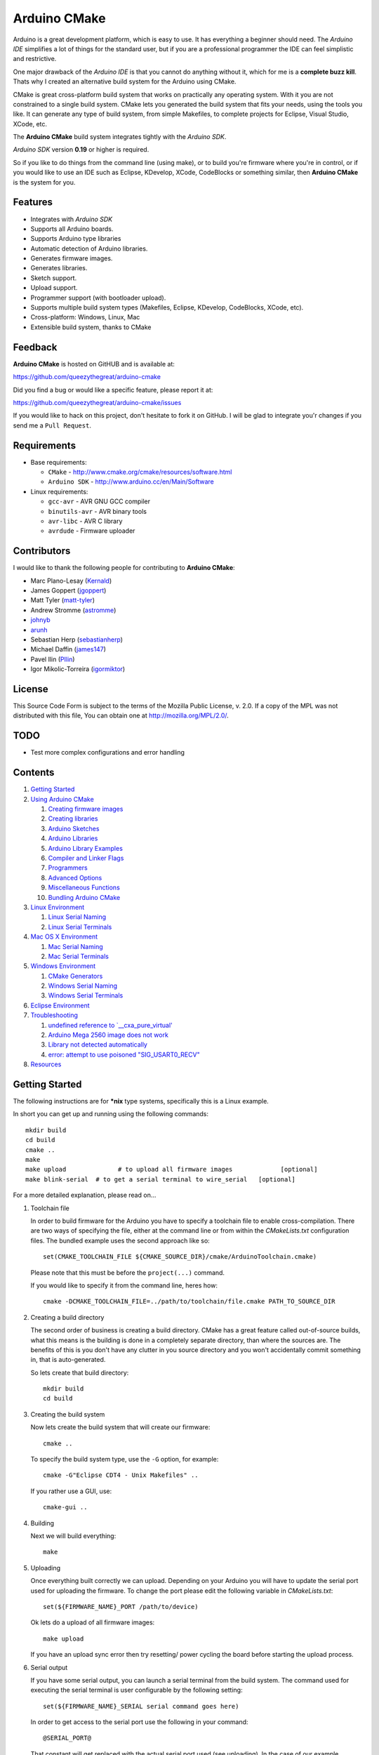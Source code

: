 =============
Arduino CMake
=============

Arduino is a great development platform, which is easy to use. It has everything a beginner should need. The *Arduino IDE* simplifies a lot of things for the standard user, but if you are a professional programmer the IDE can feel simplistic and restrictive.

One major drawback of the *Arduino IDE* is that you cannot do anything without it, which for me is a **complete buzz kill**. Thats why I created an alternative build system for the Arduino using CMake.

CMake is great cross-platform build system that works on practically any operating system. With it you are not constrained to a single build system. CMake lets you generated the build system that fits your needs, using the tools you like. It can generate any type of build system, from simple Makefiles, to complete projects for Eclipse, Visual Studio, XCode, etc.

The **Arduino CMake** build system integrates tightly with the *Arduino SDK*.

*Arduino SDK* version **0.19** or higher is required.

So if you like to do things from the command line (using make), or to build you're firmware where you're in control, or if you would like to use an IDE such as Eclipse, KDevelop, XCode, CodeBlocks or something similar,  then **Arduino CMake** is the system for you.

Features
--------

* Integrates with *Arduino SDK*
* Supports all Arduino boards.
* Supports Arduino type libraries
* Automatic detection of Arduino libraries.
* Generates firmware images.
* Generates libraries.
* Sketch support.
* Upload support.
* Programmer support (with bootloader upload).
* Supports multiple build system types (Makefiles, Eclipse, KDevelop, CodeBlocks, XCode, etc).
* Cross-platform: Windows, Linux, Mac
* Extensible build system, thanks to CMake


Feedback
--------

**Arduino CMake** is hosted on GitHUB and is available at:

https://github.com/queezythegreat/arduino-cmake

Did you find a bug or would like a specific feature, please report it at:

https://github.com/queezythegreat/arduino-cmake/issues

If you would like to hack on this project, don't hesitate to fork it on GitHub.
I will be glad to integrate you'r changes if you send me a ``Pull Request``.


Requirements
------------

* Base requirements:

  - ``CMake`` - http://www.cmake.org/cmake/resources/software.html
  - ``Arduino SDK`` - http://www.arduino.cc/en/Main/Software

* Linux requirements:

  - ``gcc-avr``      - AVR GNU GCC compiler
  - ``binutils-avr`` - AVR binary tools
  - ``avr-libc``     - AVR C library
  - ``avrdude``      - Firmware uploader


Contributors
------------

I would like to thank the following people for contributing to **Arduino CMake**:

* Marc Plano-Lesay (`Kernald`_)
* James Goppert (`jgoppert`_)
* Matt Tyler (`matt-tyler`_)
* Andrew Stromme (`astromme`_)
* `johnyb`_
* `arunh`_
* Sebastian Herp (`sebastianherp`_)
* Michael Daffin (`james147`_)
* Pavel Ilin (`PIlin`_)
* Igor Mikolic-Torreira (`igormiktor`_)

.. _Kernald: https://github.com/Kernald
.. _jgoppert: https://github.com/jgoppert
.. _matt-tyler: https://github.com/matt-tyler
.. _astromme: https://github.com/astromme
.. _johnyb: https://github.com/johnyb
.. _arunh: https://github.com/arunh
.. _sebastianherp: https://github.com/sebastianherp
.. _james147: https://github.com/james147
.. _PIlin: https://github.com/PIlin
.. _igormiktor: https://github.com/igormiktor

License
-------
This Source Code Form is subject to the terms of the Mozilla Public
License, v. 2.0. If a copy of the MPL was not distributed with this file,
You can obtain one at http://mozilla.org/MPL/2.0/.

TODO
----

* Test more complex configurations and error handling

Contents
--------

1. `Getting Started`_
2. `Using Arduino CMake`_

   1. `Creating firmware images`_
   2. `Creating libraries`_
   3. `Arduino Sketches`_
   4. `Arduino Libraries`_
   5. `Arduino Library Examples`_
   6. `Compiler and Linker Flags`_
   7. `Programmers`_
   8. `Advanced Options`_
   9. `Miscellaneous Functions`_
   10. `Bundling Arduino CMake`_

3. `Linux Environment`_

   1. `Linux Serial Naming`_
   2. `Linux Serial Terminals`_

4. `Mac OS X Environment`_

   1. `Mac Serial Naming`_
   2. `Mac Serial Terminals`_

5. `Windows Environment`_

   1. `CMake Generators`_
   2. `Windows Serial Naming`_
   3. `Windows Serial Terminals`_

6. `Eclipse Environment`_
7. `Troubleshooting`_

   1. `undefined reference to `__cxa_pure_virtual'`_
   2. `Arduino Mega 2560 image does not work`_
   3. `Library not detected automatically`_
   4. `error: attempt to use poisoned "SIG_USART0_RECV"`_

8. `Resources`_






Getting Started
---------------


The following instructions are for **\*nix** type systems, specifically this is a Linux example.

In short you can get up and running using the following commands::

    mkdir build
    cd build
    cmake ..
    make
    make upload              # to upload all firmware images             [optional]
    make blink-serial  # to get a serial terminal to wire_serial   [optional]

For a more detailed explanation, please read on...

1. Toolchain file
   
   In order to build firmware for the Arduino you have to specify a toolchain file to enable cross-compilation. There are two ways of specifying the file, either at the command line or from within the *CMakeLists.txt* configuration files. The bundled example uses the second approach like so::

        set(CMAKE_TOOLCHAIN_FILE ${CMAKE_SOURCE_DIR}/cmake/ArduinoToolchain.cmake)

   Please note that this must be before the ``project(...)`` command.
   
   If you would like to specify it from the command line, heres how::

        cmake -DCMAKE_TOOLCHAIN_FILE=../path/to/toolchain/file.cmake PATH_TO_SOURCE_DIR

2. Creating a build directory

   The second order of business is creating a build directory. CMake has a great feature called out-of-source builds, what this means is the building is done in a completely separate directory, than where the sources are. The benefits of this is you don't have any clutter in you source directory and you won't accidentally commit something in, that is auto-generated.

   So lets create that build directory::

        mkdir build
        cd build

3. Creating the build system

   Now lets create the build system that will create our firmware::

        cmake ..

   To specify the build system type, use the ``-G`` option, for example::

        cmake -G"Eclipse CDT4 - Unix Makefiles" ..

   If you rather use a GUI, use::

        cmake-gui ..

4. Building

   Next we will build everything::

        make

5. Uploading

   Once everything built correctly we can upload. Depending on your Arduino you will have to update the serial port used for uploading the firmware. To change the port please edit the following variable in *CMakeLists.txt*::

        set(${FIRMWARE_NAME}_PORT /path/to/device)

   Ok lets do a upload of all firmware images::

        make upload

   If you have an upload sync error then try resetting/ power cycling the board before starting the upload process.

6. Serial output

   If you have some serial output, you can launch a serial terminal from the build system. The command used for executing the serial terminal is user configurable by the following setting::

        set(${FIRMWARE_NAME}_SERIAL serial command goes here)

   In order to get access to the serial port use the following in your command::

        @SERIAL_PORT@

   That constant will get replaced with the actual serial port used (see uploading). In the case of our example configuration we can get the serial terminal by executing the following::

        make blink-serial










Using Arduino CMake
-------------------

In order to use **Arduino CMake** just include the toolchain file, everything will get set up for building. You can set the toolchain
in `CMakeList.txt` like so::

        set(CMAKE_TOOLCHAIN_FILE ${CMAKE_SOURCE_DIR}/cmake/ArduinoToolchain.cmake)

Please note that this must be before the ``project(...)`` command.

You can also specify it at build configuration time::

        cmake -DCMAKE_TOOLCHAIN_FILE=../path/to/toolchain/file.cmake PATH_TO_SOURCE_DIR


Creating firmware images
~~~~~~~~~~~~~~~~~~~~~~~~

Once you have the **Arduino CMake** loaded you can start defining firmware images.

To create Arduino firmware in CMake you use the ``generate_arduino_firmware`` command. The full syntax of the command is::

    generate_arduino_firmware(target_name
         [BOARD board_id]
         [SKETCH sketch_path | SRCS  src1 src2 ... srcN]
         [HDRS  hdr1 hdr2 ... hdrN]
         [LIBS  lib1 lib2 ... libN]
         [PORT  port]
         [SERIAL serial_cmd]
         [PROGRAMMER programmer_id]
         [AFLAGS flags]
         [NO_AUTOLIBS])


The options are:

+--------------------+----------------------------------------------------------------------+------------------------------------+
| **Name**           | **Description**                                                      | **Required**                       |
+--------------------+----------------------------------------------------------------------+------------------------------------+
| **BOARD**          | Board ID *(such as uno, mega2560, ...)*                              | **REQUIRED**                       |
+--------------------+----------------------------------------------------------------------+------------------------------------+
| **SKETCH**         | Sketch path (see `Arduino Sketches`_)                                | **SKETCH or SRCS are REQUIRED**    |
+--------------------+----------------------------------------------------------------------+------------------------------------+
| **SRCS**           | Source files                                                         | **SKETCH or SRCS are REQUIRED**    |
+--------------------+----------------------------------------------------------------------+------------------------------------+
| **HDRS**           | Headers files *(for project based build systems)*                    |                                    |
+--------------------+----------------------------------------------------------------------+------------------------------------+
| **LIBS**           | Libraries to link (see `Creating libraries`_)                        |                                    |
+--------------------+----------------------------------------------------------------------+------------------------------------+
| **PORT**           | Serial port, for upload and serial targets (see `Upload Firmware`_)  |                                    |
+--------------------+----------------------------------------------------------------------+------------------------------------+
| **SERIAL**         | Serial command for serial target (see `Serial Terminal`_)            |                                    |
+--------------------+----------------------------------------------------------------------+------------------------------------+
| **PROGRAMMER**     | Programmer ID, enables programmer burning (see `Programmers`_).      |                                    |
+--------------------+----------------------------------------------------------------------+------------------------------------+
| **AFLAGS**         | avrdude flags for target                                             |                                    |
+--------------------+----------------------------------------------------------------------+------------------------------------+
| **NO_AUTOLIBS**    | Disable Arduino library detection *(default On)*                     |                                    |
+--------------------+----------------------------------------------------------------------+------------------------------------+
| **MANUAL**         | Disable Arduino Core (enables pure AVR development)                  |                                    |
+--------------------+----------------------------------------------------------------------+------------------------------------+

You can specify the options in two ways, either as the command arguments or as variables. When specifying the options as variables they must be named::

    ${TARGET_NAME}_${OPTION_NAME}

Where **${TARGET_NAME}** is the name of you target and **${OPTION_NAME}** is the name of the option.

So to create a target (firmware image) called ``blink``, composed of ``blink.h`` and ``blink.cpp`` source files for the *Arduino Uno*, you write the following::

    set(blink_SRCS  blink.cpp)
    set(blink_HDRS  blink.h)
    set(blink_BOARD uno)

    generate_arduino_firmware(blink)

The previous example can be rewritten as::

    generate_arduino_firmware(blink
          SRCS  blink.cpp
          HDRS  blink.h
          BOARD uno)

Upload Firmware
_______________

To enable firmware upload functionality, you need to add the ``PORT`` option::

    set(blink_SRCS  blink.cpp)
    set(blink_HDRS  blink.h)
    set(blink_PORT /dev/ttyUSB0)
    set(blink_BOARD uno)

    generate_arduino_firmware(blink)

Or::

    generate_arduino_firmware(blink
          SRCS  blink.cpp
          HDRS  blink.h
          PORT  /dev/ttyUSB0
          BOARD uno)

Once defined there will be two targets available for uploading, ``${TARGET_NAME}-upload`` and a global ``upload`` target (which will depend on all other upload targets defined in the build):

* ``blink-upload`` - will upload just the ``blink`` firmware
* ``upload`` - upload all firmware images registered for uploading

Serial Terminal
_______________
To enable serial terminal, use the ``SERIAL`` option (``@SERIAL_PORT@`` will be replaced with the ``PORT`` option)::

    set(blink_SRCS  blink.cpp)
    set(blink_HDRS  blink.h)
    set(blink_PORT  /dev/ttyUSB0)
    set(blink_SERIAL picocom @SERIAL_PORT@ -b 9600 -l)
    set(blink_BOARD uno)

    generate_arduino_firmware(blink)

Alternatively::

    generate_arduino_firmware(blink
          SRCS  blink.cpp
          HDRS  blink.h
          PORT  /dev/ttyUSB0
          SERIAL picocom @SERIAL_PORT@ -b 9600 -l
          BOARD uno)

This will create a target named ``${TARGET_NAME}-serial`` (in this example: blink-serial).




Creating libraries
~~~~~~~~~~~~~~~~~~

Creating libraries is very similar to defining a firmware image, except we use the ``generate_arduino_library`` command. This command creates static libraries, and are not to be confused with `Arduino Libraries`_. The full command syntax::

    generate_arduino_library(name
         [BOARD board_id]
         [SRCS  src1 src2 ... srcN]
         [HDRS  hdr1 hdr2 ... hdrN]
         [LIBS  lib1 lib2 ... libN]
         [NO_AUTOLIBS])

The options are:

+--------------------+----------------------------------------------------------------------+------------------------------------+
| **Name**           | **Description**                                                      | **Required**                       |
+--------------------+----------------------------------------------------------------------+------------------------------------+
| **BOARD**          | Board ID *(such as uno, mega2560, ...)*                              | **REQUIRED**                       |
+--------------------+----------------------------------------------------------------------+------------------------------------+
| **SRCS**           | Source files                                                         | **REQUIRED**                       |
+--------------------+----------------------------------------------------------------------+------------------------------------+
| **HDRS**           | Headers files *(for project based build systems)*                    |                                    |
+--------------------+----------------------------------------------------------------------+------------------------------------+
| **LIBS**           | Libraries to link *(sets up dependency tracking)*                    |                                    |
+--------------------+----------------------------------------------------------------------+------------------------------------+
| **NO_AUTOLIBS**    | Disable Arduino library detection *(default On)*                     |                                    |
+--------------------+----------------------------------------------------------------------+------------------------------------+
| **MANUAL**         | Disable Arduino Core (enables pure AVR development)                  |                                    |
+--------------------+----------------------------------------------------------------------+------------------------------------+

You can specify the options in two ways, either as the command arguments or as variables. When specifying the options as variables they must be named::

    ${TARGET_NAME}_${OPTION_NAME}

Where **${TARGET_NAME}** is the name of you target and **${OPTION_NAME}** is the name of the option.

Lets define a simple library called ``blink_lib``, with two sources files for the *Arduino Uno*::

    set(blink_lib_SRCS  blink_lib.cpp)
    set(blink_lib_HDRS  blink_lib.h)
    set(blink_lib_BOARD uno)

    generate_arduino_library(blink_lib)

The other way of defining the same thing is::

    generate_arduino_library(blink_lib
        SRCS  blink_lib.cpp
        HDRS  blink_lib.h
        BOARD uno)

Once that library is defined we can use it in our other firmware images... Lets add ``blink_lib`` to the ``blink`` firmware::

    set(blink_SRCS  blink.cpp)
    set(blink_HDRS  blink.h)
    set(blink_LIBS  blink_lib)
    set(blink_BOARD uno)

    generate_arduino_firmware(blink)

CMake has automatic dependency tracking, so when you build the ``blink`` target, ``blink_lib`` will automatically get built, in the right order.



Arduino Sketches
~~~~~~~~~~~~~~~~

To build a Arduino sketch use the **SKETCH** option (see `Creating firmware images`_). For example::

    set(blink_SKETCH  ${ARDUINO_SDK_PATH}/examples/1.Basics/Blink) # Path to sketch directory
    set(blink_BOARD   uno)

    generate_arduino_firmware(blink)

This will build the **blink** example from the **Arduino SDK**.

Note: When specifying the sketch directory path, arduino-cmake is expecting to find a sketch file named after the directory (with a extension of .pde or .ino).

You can also specify the path to the main sketch file, then the parent directory of that sketch will be search for additional sketch files.

Arduino Libraries
~~~~~~~~~~~~~~~~~

Libraries are one of the more powerful features which the Arduino offers to users. Instead of rewriting code, people bundle their code in libraries and share them with others.
The structure of these libraries is very simple, which makes them easy to create.

An Arduino library is **any directory which contains a header named after the directory**, simple.
Any source files contained within that directory is part of the library. Here is a example of library a called ExampleLib::

    ExampleLib/
      |-- ExampleLib.h
      |-- ExampleLib.cpp
      `-- OtherLibSource.cpp

Now because the power of Arduino lies within those user created libraries, support for them is built right into **Arduino CMake**. The **Arduino SDK** comes with a large number of default libraries, adding new libraries is simple.

To incorporate a library into your firmware, you can do one of three things:

1. Place the library next to the default Arduino libraries (located at **${ARDUINO_SDK}/libraries**)
2. Place the library next to the firmware configuration file (same directory as the **CMakeLists.txt**)
3. Place the library in a separate folder and tell **Arduino CMake** the path to that directory.
   
   To tell CMake where to search for libraries use the `link_directories` command. The command has to be used before defining any firmware or libraries requiring those libraries.
   
   For example::
     
      link_directories(${CMAKE_CURRENT_SOURCE_DIR}/libraries)
      link_directories(/home/username/arduino_libraries)


If a library contains nested sources, a special option must be defined to enable recursion. For example to enable recursion for the Arduino Wire library use::

    set(Wire_RECURSE True)

The option name should be **${LIBRARY_NAME}_RECURSE**, where in this case **LIBRARY_NAME** is equal to *Wire*.


Arduino Libraries are not to be confused with normal static libraries (for exmaple *system libraries* or libraries created using generate_arduino_library). The **LIBS** option only accepts static libraries, so do not list the Arduino Libraries in that option (as you will get an error).


Arduino Library Examples
~~~~~~~~~~~~~~~~~~~~~~~~

Most Arduino libraries have examples bundled with them. If you would like to generate and upload some of those examples you can use the `generate_arduino_example` command. The syntax of the command is::

    generate_arduino_example(target_name
                             LIBRARY library_name
                             EXAMPLE example_name
                             [BOARD  board_id]
                             [PORT port]
                             [SERIAL serial command]
                             [PORGRAMMER programmer_id]
                             [AFLAGS avrdude_flags])

The options are:


+--------------------+----------------------------------------------------------------------+------------------------------------+
| **Name**           | **Description**                                                      | **Required**                       |
+--------------------+----------------------------------------------------------------------+------------------------------------+
| **LIBRARY**        | Library name.                                                        | **REQUIRED**                       |
+--------------------+----------------------------------------------------------------------+------------------------------------+
| **EXAMPLE**        | Example name.                                                        | **REQUIRED**                       |
+--------------------+----------------------------------------------------------------------+------------------------------------+
| **BOARD**          | Board ID *(such as uno, mega2560, ...)*                              | **REQUIRED**                       |
+--------------------+----------------------------------------------------------------------+------------------------------------+
| **PORT**           | Serial port, for upload and serial targets (see `Upload Firmware`_)  |                                    |
+--------------------+----------------------------------------------------------------------+------------------------------------+
| **SERIAL**         | Serial command for serial target (see `Serial Terminal`_)            |                                    |
+--------------------+----------------------------------------------------------------------+------------------------------------+
| **PROGRAMMER**     | Programmer ID, enables programmer burning (see `Programmers`_).      |                                    |
+--------------------+----------------------------------------------------------------------+------------------------------------+
| **AFLAGS**         | avrdude flags for target                                             |                                    |
+--------------------+----------------------------------------------------------------------+------------------------------------+

To generate a target for the **master_writer** example from the **Wire** library for the **Uno**::

    generate_arduino_example(wire_example
                             LIBRARY Wire
                             EXAMPLE master_writer
                             BOARD uno
                             PORT  /dev/ttyUSB0)

You can also rewrite the previous like so::

    set(wire_example_LIBRARY Wire)
    set(wire_example_EXAMPLE master_writer)
    set(wire_example_BOARD uno)
    set(wire_example_PORT /dev/ttyUSB0)

    generate_arduino_example(wire_example)

The previous example will generate the following two target::

    wire_example
    wire_example-upload

Compiler and Linker Flags
~~~~~~~~~~~~~~~~~~~~~~~~~

The default compiler and linker flags should be fine for most projects. If you required specific compiler/linker flags, use the following options to change them:

+--------------------------+----------------------+
|  **Name**                | **Description**      |
+--------------------------+----------------------+
| **ARDUINO_C_FLAGS**      | C compiler flags     |
+--------------------------+----------------------+
| **ARDUINO_CXX_FLAGS**    | C++ compiler flags   |
+--------------------------+----------------------+
| **ARDUINO_LINKER_FLAGS** | Linker flags         |
+--------------------------+----------------------+


Set these option either before the `project()` like so::

    set(ARDUINO_C_FLAGS      "-ffunction-sections -fdata-sections")
    set(ARDUINO_CXX_FLAGS    "${ARDUINO_C_FLAGS} -fno-exceptions")
    set(ARDUINO_LINKER_FLAGS "-Wl,--gc-sections")
    
    project(ArduinoExample C CXX)

or when configuring the project::

    cmake -D"ARDUINO_C_FLAGS=-ffunction-sections -fdata-sections" ../path/to/sources/


Programmers
~~~~~~~~~~~

**Arduino CMake** fully supports programmers, for burning firmware and bootloader images directly onto the Arduino. 
If you have a programmer that is supported by the *Arduino SDK*, everything should work out of the box.
As of version 1.0 of the *Arduino SDK*, the following programmers are supported:

+--------------------+---------------------+
| **Programmer ID**  | **Description**     |
+--------------------+---------------------+
| **avrisp**         | AVR ISP             |
+--------------------+---------------------+
| **avrispmkii**     | AVRISP mkII         |
+--------------------+---------------------+
| **usbtinyisp**     | USBtinyISP          |
+--------------------+---------------------+
| **parallel**       | Parallel Programmer |
+--------------------+---------------------+
| **arduinoisp**     | Arduino as ISP      |
+--------------------+---------------------+

The programmers.txt file located in `${ARDUINO_SDK_PATH}/hardware/arduino/` lists all supported programmers by the *Arduino SDK*.

In order to enable programmer support, you have to use the **PROGRAMMER** option (see `Creating firmware images`_)::

    set(${TARGET_NAME}_PROGRAMMER programmer_id)

where `programmer_id` is the name of the programmer supported by the *Arduino SDK*.

Once you have enabled programmer support, two new targets are available in the build system:

* **${TARGET_NAME}-burn** - burns the firmware image via the programmer
* **${TARGET_NAME}-burn-bootloader** - burns the original **Arduino bootloader** image via the programmer

If you need to restore the original **Arduino bootloader** onto your Arduino, so that you can use the traditional way of uploading firmware images via the bootloader, use **${TARGET_NAME}-burn-bootloader** to restore it.


Advanced Options
~~~~~~~~~~~~~~~~

The following options control how **Arduino CMake** is configured:

+---------------------------------+-----------------------------------------------------+
| **Name**                        | **Description**                                     |
+---------------------------------+-----------------------------------------------------+
| **ARDUINO_SDK_PATH**            | Full path to the **Arduino SDK**                    |
+---------------------------------+-----------------------------------------------------+
| **ARDUINO_AVRDUDE_PROGRAM**     | Full path to `avrdude` programmer                   |
+---------------------------------+-----------------------------------------------------+
| **ARDUINO_AVRDUDE_CONFIG_PATH** | Full path to `avrdude` configuration file           |
+---------------------------------+-----------------------------------------------------+
| **ARDUINO_DEFAULT_BOARD**       | Default Arduino Board ID, when not specified.       |
+---------------------------------+-----------------------------------------------------+
| **ARDUINO_DEFAULT_PORT**        | Default Arduino port, when not specified.           |
+---------------------------------+-----------------------------------------------------+
| **ARDUINO_DEFAULT_SERIAL**      | Default Arduino Serial command, when not specified. |
+---------------------------------+-----------------------------------------------------+
| **ARDUINO_DEFAULT_PROGRAMMER**  | Default Arduino Programmer ID, when not specified.  |
+---------------------------------+-----------------------------------------------------+

To force a specific version of **Arduino SDK**, configure the project like so::

    cmake -DARDUINO_SDK_PATH=/path/to/arduino_sdk ../path/to/sources

Note: You must create a new build system if you change **ARDUINO_SDK_PATH**.


When **Arduino CMake** is configured properly, these options are defined:

+---------------------------------+-----------------------------------------------------+
| **Name**                        | **Description**                                     |
+---------------------------------+-----------------------------------------------------+
| **ARDUINO_FOUND**               | Set to True when the **Arduino SDK** is detected    |
|                                 | and configured.                                     |
+---------------------------------+-----------------------------------------------------+
| **ARDUINO_SDK_VERSION**         | Full version of the **Arduino SDK** (ex: 1.0.0)     |
+---------------------------------+-----------------------------------------------------+
| **ARDUINO_SDK_VERSION_MAJOR**   | Major version of the **Arduino SDK** (ex: 1)        |
+---------------------------------+-----------------------------------------------------+
| **ARDUINO_SDK_VERSION_MINOR**   | Minor version of the **Arduino SDK** (ex: 0)        |
+---------------------------------+-----------------------------------------------------+
| **ARDUINO_SDK_VERSION_PATCH**   | Patch version of the **Arduino SDK** (ex: 0)        |
+---------------------------------+-----------------------------------------------------+


During compilation, you can enable the following environment variables.

+---------------------------------+-----------------------------------------------------+
| **Name**                        | **Description**                                     |
+---------------------------------+-----------------------------------------------------+
| **VERBOSE**                     | Enables verbose compilation, displays commands      |
|                                 | being executed. (Non empty value)                   |
+---------------------------------+-----------------------------------------------------+
| **VERBOSE_SIZE**                | Enables full/verbose output from avr-size.          |
|                                 | (Non empty value)                                   |
+---------------------------------+-----------------------------------------------------+

Miscellaneous Functions
~~~~~~~~~~~~~~~~~~~~~~~

This section will outlines some of the additional miscellaneous functions available to the user.

* **print_board_list()**:
  
  Print list of detected Arduino Boards.
* **print_programmer_list()**:
  
  Print list of detected Programmers.
* **print_programmer_settings(PROGRAMMER)**:
  
     *PROGRAMMER* - programmer id
  
  Print the detected Programmer settings.
* **print_board_settings(BOARD_ID)**:
  
    *BOARD_ID* - Board ID
  
  Print the detected Arduino board settings.
* **register_hardware_platform(HARDWARE_PLATFORM_PATH)**:
  
    *HARDWARE_PLATFORM_PATH* - Hardware platform path
  
  Registers a ``Hardware Platform`` path. See: `Arduino Platforms PRE 1.5`_ and `Arduino Platforms 1.5`_.
  
  A Hardware Platform is a directory containing the following::
  
      HARDWARE_PLATFORM_PATH/
          |-- bootloaders/
          |-- cores/
          |-- variants/
          |-- boards.txt
          `-- programmers.txt
  
  This enables you to register new types of hardware platforms such as the
  Sagnuino, without having to copy the files into your Arduino SDK.
  
  The ``board.txt`` describes the target boards and bootloaders. While
  ``programmers.txt`` the programmer defintions.
  
  A good example of a *Hardware Platform* is in the Arduino SDK: ``${ARDUINO_SDK_PATH}/hardware/arduino/``


.. _Arduino Platforms PRE 1.5: http://code.google.com/p/arduino/wiki/Platforms
.. _Arduino Platforms 1.5: http://code.google.com/p/arduino/wiki/Platforms1
Bundling Arduino CMake
~~~~~~~~~~~~~~~~~~~~~~

Using **Arduino CMake** in your own project is simple, you just need a single directory called **cmake**. Just copy that entire directory into you project and you are set.

Copying the **cmake** directory, although simple is not the best solution. If you are using GIT for source code versioning, the best solution is using a submodule. The submodule gives you the power of updating to the latest version of **Arduino CMake** without any effort. To add a submodule do::

    git submodule add git://github.com/queezythegreat/arduino-cmake.git arduino-cmake

Then just set the CMAKE_TOOLCHAIN_FILE variable::

    set(CMAKE_TOOLCHAIN_FILE ${CMAKE_SOURCE_DIR}/arduino-cmake/cmake/ArduinoToolchain.cmake)

For more information on GIT submodules please read: `GIT Book - Submodules`_

.. _GIT Book - Submodules: http://book.git-scm.com/5_submodules.html

Linux Environment
-----------------

Running the *Arduino SDK* on Linux is a little bit more involved, because not everything is bundled with the SDK. The AVR GCC toolchain is not distributed alongside the Arduino SDK, so it has to be installed seperately.

To get **Arduino CMake** up and running follow these steps:

1. Install the following packages using your package manager:
    
   * ``gcc-avr``      - AVR GNU GCC compiler
   * ``binutils-avr`` - AVR binary tools
   * ``avr-libc``     - AVR C library
   * ``avrdude``      - Firmware uploader
    
2. Install the *Arduino SDK*.
    
   Depending on your distribution, the *Arduino SDK* may or may not be available.
    
   If it is available please install it using your packages manager otherwise do:
    
   1. Download the `Arduino SDK`_
   2. Extract it into ``/usr/share``
    
   NOTE: Arduino version **0.19** or newer is required!

3. Install CMake:
    
   * Using the package manager or
   * Using the `CMake installer`_

   NOTE: CMake version 2.8 or newer is required!



Linux Serial Naming
~~~~~~~~~~~~~~~~~~~

On Linux the Arduino serial device is named as follows (where **X** is the device number)::

    /dev/ttyUSBX
    /dev/ttyACMX

Where ``/dev/ttyACMX`` is for the new **Uno** and **Mega** Arduino's, while ``/dev/ttyUSBX`` is for the old ones.

CMake configuration example::

    set(${FIRMWARE_NAME}_PORT /dev/ttyUSB0)


Linux Serial Terminals
~~~~~~~~~~~~~~~~~~~~~~

On Linux a wide range on serial terminal are availabe. Here is a list of a couple:

* ``minicom``
* ``picocom``
* ``gtkterm``
* ``screen``











Mac OS X Environment
--------------------

The *Arduino SDK*, as on Windows, is self contained and has everything needed for building. To get started do the following:

1. Install the  *Arduino SDK*

   1. Download `Arduino SDK`_
   2. Copy ``Arduino`` into ``Applications``
   3. Install ``FTDIUSBSerialDrviver*`` (for FTDI USB Serial)

2. Install CMake
   
   1. Download `CMake`_
   2. Install ``cmake-*.pkg``
        
      NOTE: Make sure to click on **`Install Command Line Links`**

Mac Serial Naming
~~~~~~~~~~~~~~~~~

When specifying the serial port name on Mac OS X, use the following names (where XXX is a unique ID)::

    /dev/tty.usbmodemXXX
    /dev/tty.usbserialXXX

Where ``tty.usbmodemXXX`` is for new **Uno** and **Mega** Arduino's, while ``tty.usbserialXXX`` are the older ones. 

CMake configuration example::

    set(${FIRMWARE_NAME}_PORT /dev/tty.usbmodem1d11)

Mac Serial Terminals
~~~~~~~~~~~~~~~~~~~~

On Mac the easiest way to get a Serial Terminal is to use the ``screen`` terminal emulator. To start a ``screen`` serial session::

    screen /dev/tty.usbmodemXXX

Where ``/dev/tty.usbmodemXXX`` is the terminal device. To exit press ``C-a C-\``.

CMake configuration example::

    set(${FIRMWARE_NAME}_SERIAL screen @SERIAL_PORT@)











Windows Environment
-------------------

On Windows the *Arduino SDK* is self contained and has everything needed for building. To setup the environment do the following:

1. Place the `Arduino SDK`_ either
   
   * into  **Program Files**, or
   * onto the **System Path**
    
   NOTE: Don't change the default *Arduino SDK* directory name, otherwise auto detection will no work properly!

2. Add to the **System Path**: ``${ARDUINO_SDK_PATH}/hardware/tools/avr/utils/bin``
3. Install `CMake 2.8`_
   
   NOTE: Make sure you check the option to add CMake to the **System Path**.


CMake Generators
~~~~~~~~~~~~~~~~

Once installed, you can start using CMake the usual way, just make sure to chose either a **MSYS Makefiles** or **Unix Makefiles** type generator::

    MSYS Makefiles              = Generates MSYS makefiles.
    Unix Makefiles              = Generates standard UNIX makefiles.
    CodeBlocks - Unix Makefiles = Generates CodeBlocks project files.
    Eclipse CDT4 - Unix Makefiles
                                = Generates Eclipse CDT 4.0 project files.

If you want to use a **MinGW Makefiles** type generator, you must generate the build system the following way:

1. Remove ``${ARDUINO_SDK_PATH}/hardware/tools/avr/utils/bin`` from the **System Path**
2. Generate the build system using CMake with the following option set (either through the GUI or from the command line)::

    CMAKE_MAKE_PROGRAM=${ARDIUNO_SDK_PATH}/hardware/tools/avr/utils/bin/make.exe

3. Then build the normal way

The reason for doing this is the MinGW generator cannot have the ``sh.exe`` binary on the **System Path** during generation, otherwise you get an error.

Windows Serial Naming
~~~~~~~~~~~~~~~~~~~~~

When specifying the serial port name on Windows, use the following names::

    com1 com2 ... comN

CMake configuration example::

    set(${FIRMWARE_NAME}_PORT com3)

Windows Serial Terminals
~~~~~~~~~~~~~~~~~~~~~~~~

Putty is a great multi-protocol terminal, which supports SSH, Telnet, Serial, and many more... The latest development snapshot supports command line options for launching a serial terminal, for example::

    putty -serial COM3 -sercfg 9600,8,n,1,X

CMake configuration example (assuming putty is on the **System Path**)::

    set(${FIRMWARE_NAME}_SERIAL putty -serial @SERIAL_PORT@)

Putty - http://tartarus.org/~simon/putty-snapshots/x86/putty-installer.exe










Eclipse Environment
-------------------

Eclipse is a great IDE which has a lot of functionality and is much more powerful than the *Arduino IDE*. In order to use Eclipse you will need the following:

1. Eclipse
2. Eclipse CDT extension (for C/C++ development)

On most Linux distribution you can install Eclipse + CDT using your package manager, otherwise you can download the `Eclipse IDE for C/C++ Developers`_ bundle.

Once you have Eclipse, here is how to generate a project using CMake:

1. Create a build directory that is next to your source directory, like this::
   
       build_directory/
       source_directory/

2. Run CMake with the `Eclipse CDT4 - Unix Makefiles` generator, inside the build directory::

        cd build_directory/
        cmake -G"Eclipse CDT4 - Unix Makefiles" ../source_directory

3. Open Eclipse and import the project from the build directory.

   1. **File > Import**
   2. Select `Existing Project into Workspace`, and click **Next**
   3. Select *Browse*, and select the build directoy.
   4. Select the project in the **Projects:** list
   5. Click **Finish**



.. _Eclipse IDE for C/C++ Developers: http://www.eclipse.org/downloads/packages/eclipse-ide-cc-developers/heliossr2











Troubleshooting
---------------

The following section will outline some solutions to common problems that you may encounter.

undefined reference to `__cxa_pure_virtual'
~~~~~~~~~~~~~~~~~~~~~~~~~~~~~~~~~~~~~~~~~~~

When linking you'r firmware image you may encounter this error on some systems. An easy fix is to add the following to your firmware source code::

    extern "C" void __cxa_pure_virtual(void);
    void __cxa_pure_virtual(void) { while(1); } 


The contents of the ``__cxa_pure_virtual`` function can be any error handling code; this function will be called whenever a pure virtual function is called. 

* `What is the purpose of `cxa_pure_virtual``_

.. _What is the purpose of `cxa_pure_virtual`: http://stackoverflow.com/questions/920500/what-is-the-purpose-of-cxa-pure-virtual

Arduino Mega 2560 image does not work
~~~~~~~~~~~~~~~~~~~~~~~~~~~~~~~~~~~~~

If you are working on Linux, and have ``avr-gcc`` >= 4.5 you might have a unpatched version gcc which has the C++ constructor bug. This bug affects the **Atmega2560** when using classes which causes the Arduino firmware to crash.

If you encounter this problem either downgrade ``avr-gcc`` to **4.3** or rebuild gcc with the following patch::

    --- gcc-4.5.1.orig/gcc/config/avr/libgcc.S  2009-05-23 17:16:07 +1000
    +++ gcc-4.5.1/gcc/config/avr/libgcc.S   2010-08-12 09:38:05 +1000
    @@ -802,7 +802,9 @@
        mov_h   r31, r29
        mov_l   r30, r28
        out     __RAMPZ__, r20
    +   push    r20
        XCALL   __tablejump_elpm__
    +   pop r20
     .L__do_global_ctors_start:
        cpi r28, lo8(__ctors_start)
        cpc r29, r17
    @@ -843,7 +845,9 @@
        mov_h   r31, r29
        mov_l   r30, r28
        out     __RAMPZ__, r20
    +   push    r20
        XCALL   __tablejump_elpm__
    +   pop r20
     .L__do_global_dtors_start:
        cpi r28, lo8(__dtors_end)
        cpc r29, r17

* `AVR GCC Bug 45263 Report`_
* `The global constructor bug in avr-gcc`_

.. _AVR GCC Bug 45263 Report: http://gcc.gnu.org/bugzilla/show_bug.cgi?id=45263
.. _The global constructor bug in avr-gcc: http://andybrown.me.uk/ws/2010/10/24/the-major-global-constructor-bug-in-avr-gcc/



Library not detected automatically
~~~~~~~~~~~~~~~~~~~~~~~~~~~~~~~~~~

When a Arduino library does not get detected automatically, it usually means CMake cannot find it (obvious).

One common reason why the library is not detected, is because the directory name of the library does not match the header.
If I'm including a library header like so::

    #include "my_library.h"

Based on this include, **Arduino CMake** is expecting to find a library that has a directory name **my_libray**.
If the directory name does not match the header, it won't be consider a Arduino Library (see `Arduino Libraries`_).


When a library being used is located in a non-standard location (not in the **Arduino SDK** or next to the firmware), then that directory must be registered.
To register a non-standard directory containing Arduino libraries, use the following::

    link_directories(path_to_directory_containing_libraries)

Remember to **use this command before defining the firmware**, which requires the library from that directory.


error: attempt to use poisoned "SIG_USART0_RECV"
~~~~~~~~~~~~~~~~~~~~~~~~~~~~~~~~~~~~~~~~~~~~~~~~

If you get the following error::

    /usr/share/arduino/hardware/arduino/cores/arduino/HardwareSerial.cpp:91:41: error: attempt to use poisoned "SIG_USART0_RECV"
    /usr/share/arduino/hardware/arduino/cores/arduino/HardwareSerial.cpp:101:15: error: attempt to use poisoned "SIG_USART0_RECV"
    /usr/share/arduino/hardware/arduino/cores/arduino/HardwareSerial.cpp:132:15: error: attempt to use poisoned "SIG_USART1_RECV"
    /usr/share/arduino/hardware/arduino/cores/arduino/HardwareSerial.cpp:145:15: error: attempt to use poisoned "SIG_USART2_RECV"
    /usr/share/arduino/hardware/arduino/cores/arduino/HardwareSerial.cpp:158:15: error: attempt to use poisoned "SIG_USART3_RECV"

You probably recently upgraded `avr-libc` to the latest version, which has deperecated the use of these symbols. There is a `Arduino Patch`_ which
fixes these error, you can read more about this bug here: `Arduino Bug ISSUE 955`_.

.. _Arduino Bug ISSUE 955: http://code.google.com/p/arduino/issues/detail?id=955
.. _Arduino Patch: http://arduino.googlecode.com/issues/attachment?aid=9550004000&name=sig-patch.diff&token=R2RWB0LZXQi8OpPLsyAdnMATDNU%3A1351021269609

Resources
---------

Here are some resources you might find useful in getting started.

1. CMake:

   * `Offical CMake Tutorial`_
   * `CMake Tutorial`_
   * `CMake Reference`_

.. _Offical CMake Tutorial: http://www.cmake.org/cmake/help/cmake_tutorial.html
.. _CMake Tutorial: http://mathnathan.com/2010/07/11/getting-started-with-cmake/
.. _CMake Reference: http://www.cmake.org/cmake/help/cmake-2-8-docs.html

2. Arduino:
   
   * `Getting Started`_ - Introduction to Arduino
   * `Playground`_ - User contributed documentation and help
   * `Arduino Forums`_ - Official forums
   * `Arduino Reference`_ - Official reference manual

.. _Getting Started: http://www.arduino.cc/en/Guide/HomePage
.. _Playground: http://www.arduino.cc/playground/
.. _Arduino Reference: http://www.arduino.cc/en/Reference/HomePage
.. _Arduino Forums: http://www.arduino.cc/forum/








.. _CMake 2.8: http://www.cmake.org/cmake/resources/software.html
.. _CMake: http://www.cmake.org/cmake/resources/software.html
.. _CMake Installer: http://www.cmake.org/cmake/resources/software.html
.. _Arduino SDK: http://www.arduino.cc/en/Main/Software

